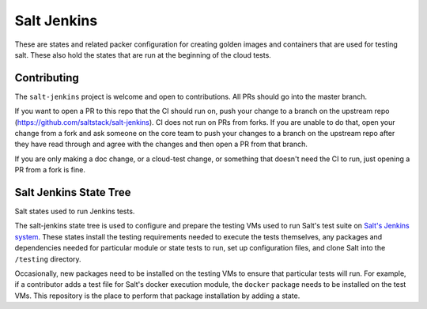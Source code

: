 ============
Salt Jenkins
============

These are states and related packer configuration for creating golden images and containers that are used for testing
salt.  These also hold the states that are run at the beginning of the cloud tests.


Contributing
============

The ``salt-jenkins`` project is welcome and open to contributions.  All PRs should go into the master branch.

If you want to open a PR to this repo that the CI should run on, push your change to a branch on the upstream repo
(https://github.com/saltstack/salt-jenkins).  CI does not run on PRs from forks.  If you are unable to do that, open
your change from a fork and ask someone on the core team to push your changes to a branch on the upstream repo after
they have read through and agree with the changes and then open a PR from that branch.

If you are only making a doc change, or a cloud-test change, or something that doesn't need the CI to run, just opening
a PR from a fork is fine.


Salt Jenkins State Tree
=======================

Salt states used to run Jenkins tests.

The salt-jenkins state tree is used to configure and prepare the testing VMs used to run Salt's test suite on
`Salt's Jenkins system`_. These states install the testing requirements needed
to execute the tests themselves, any packages and dependencies needed for particular module or state tests to
run, set up configuration files, and clone Salt into the ``/testing`` directory.

Occasionally, new packages need to be installed on the testing VMs to ensure that particular tests will run.
For example, if a contributor adds a test file for Salt's docker execution module, the ``docker`` package needs
to be installed on the test VMs. This repository is the place to perform that package installation by adding
a state.

.. _Salt's Jenkins system: https://jenkins.saltproject.io/
